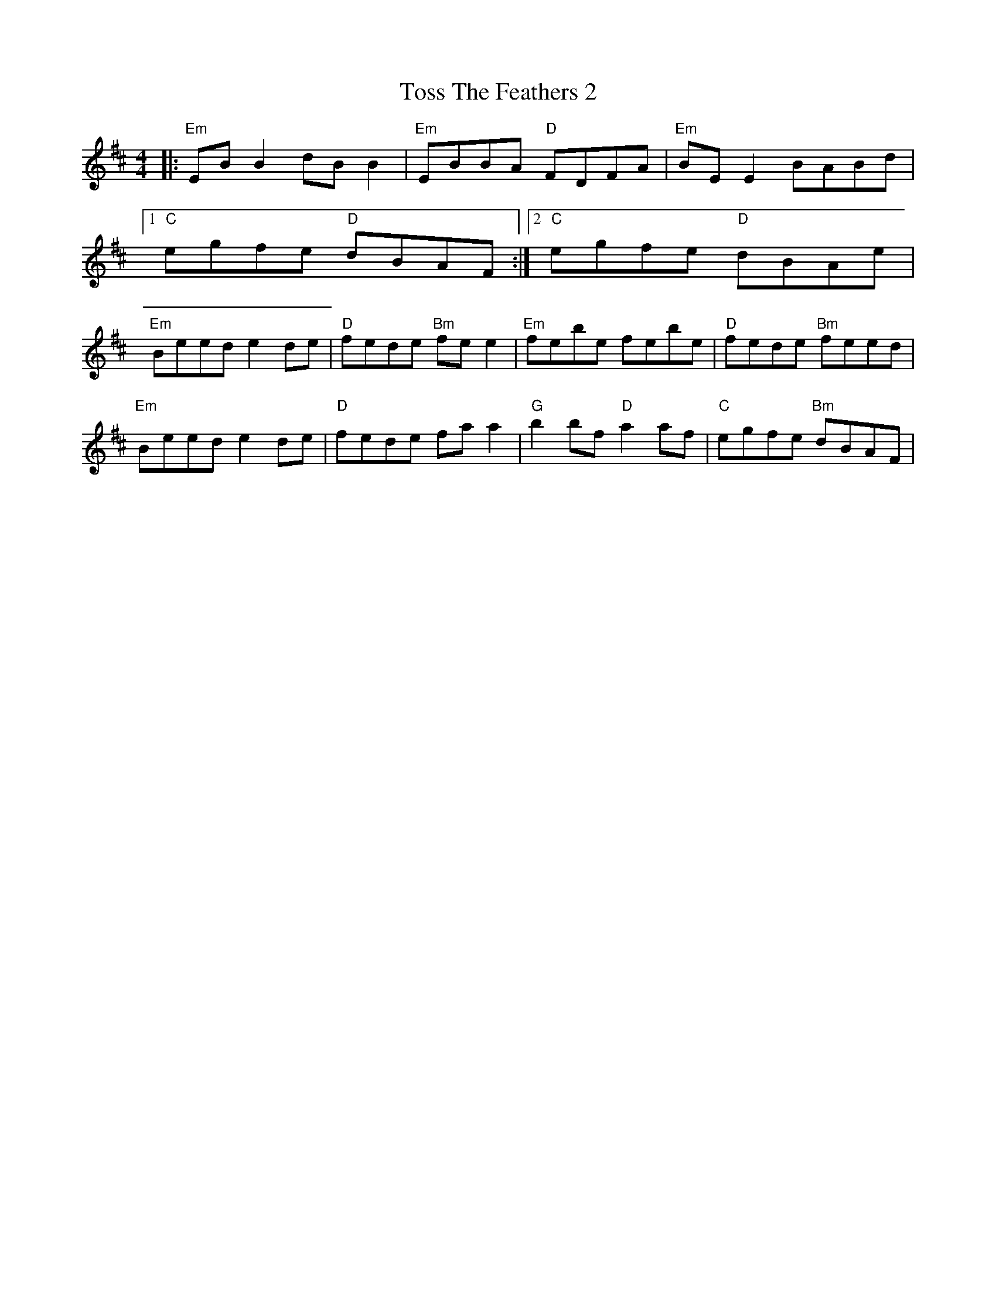 X: 1
T: Toss The Feathers 2
R: reel
M: 4/4
L: 1/8
K: Edor
|:"Em"EBB2 dBB2|"Em"EBBA "D"FDFA|"Em"BE E2 BABd|
[1"C"egfe "D"dBAF:|2"C"egfe "D"dBAe|
"Em"Beed e2 de|"D"fede "Bm"fe e2|"Em"febe febe|"D"fede "Bm"feed|
"Em"Beed e2 de|"D"fede fa a2|"G"b2bf "D"a2af|"C"egfe "Bm"dBAF|
